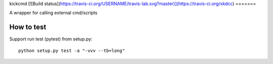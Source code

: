 kickcmd
[![Build status](https://travis-ci.org/USERNAME/travis-lab.svg?master)](https://travis-ci.org/xkdcc)
=======

A wrapper for calling external cmd/scripts

How to test
------------
Support run test (pytest) from setup.py::

  python setup.py test -a "-vvv --tb=long"

